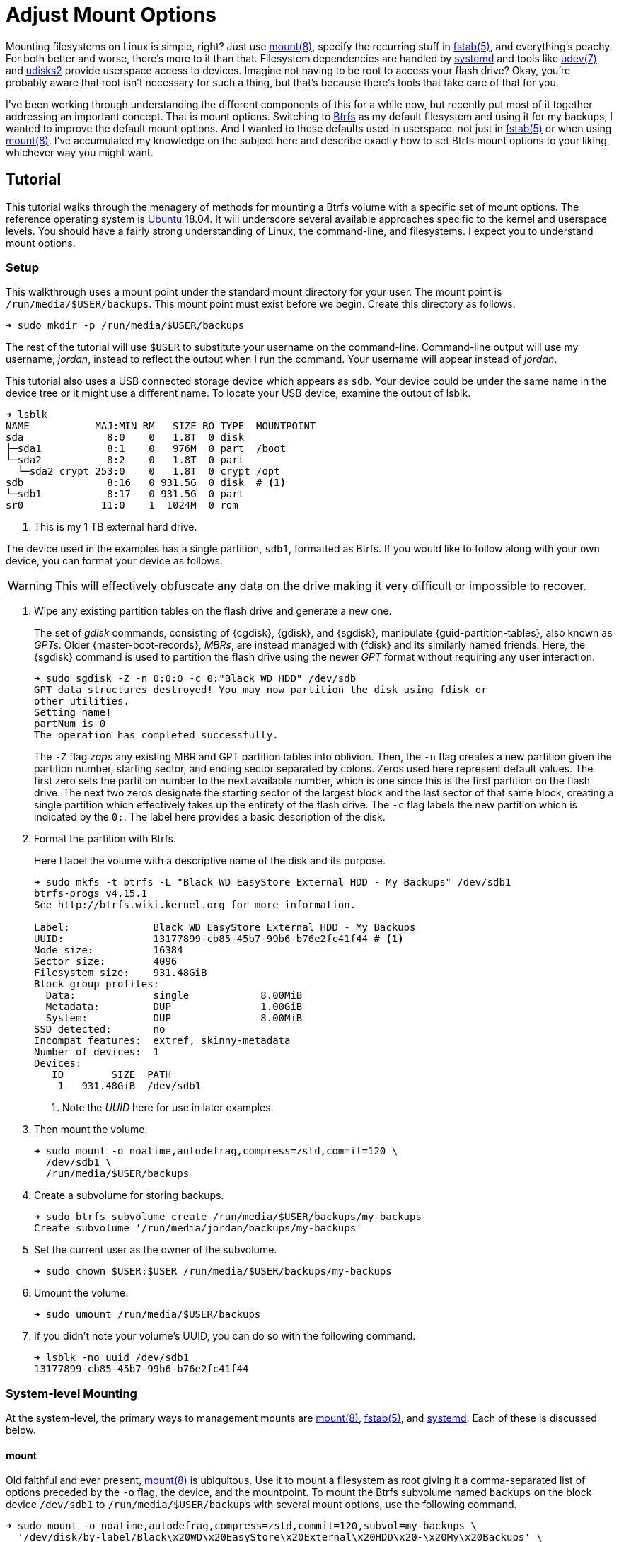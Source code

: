 = Adjust Mount Options
:page-layout:
:page-category: Disks
:page-tags: [btrfs, elementaryos, fstab, linux, mount, systemd, ubuntu, udev, udisks2]
:bash: https://www.gnu.org/software/bash/[Bash]
:btrfs: https://btrfs.wiki.kernel.org/index.php/Main_Page[Btrfs]
:btrfs-wiki-faq: https://btrfs.wiki.kernel.org/index.php/FAQ[Btrfs Wiki FAQ]
:cryptsetup: https://gitlab.com/cryptsetup/cryptsetup[Cryptsetup]
:elementary-os: https://elementary.io/[elementary OS]
:fedora: https://getfedora.org/[Fedora]
:flat-layout: https://btrfs.wiki.kernel.org/index.php/SysadminGuide#Flat[flat layout]
:fish-shell: https://fishshell.com/[fish shell]
:fstab: https://manpages.ubuntu.com/manpages/bionic/man5/fstab.5.html[fstab(5)]
:mount: https://manpages.ubuntu.com/manpages/bionic/man8/mount.8.html[mount(8)]
:nested-layout: https://btrfs.wiki.kernel.org/index.php/SysadminGuide#Nested[nested layout]
:systemd: https://systemd.io/[systemd]
:systemd-automount: https://manpages.ubuntu.com/manpages/bionic/man5/systemd.automount.5.html[systemd.automount(5)]
:systemd-device: https://manpages.ubuntu.com/manpages/bionic/man5/systemd.device.5.html[systemd.device(5)]
:systemd-mount-unit: https://manpages.ubuntu.com/manpages/bionic/man5/systemd.mount.5.html[systemd.mount(5)]
:systemd-mount-command: https://www.freedesktop.org/software/systemd/man/systemd-mount.html[systemd-mount(1)]
:systemd-umount: https://www.freedesktop.org/software/systemd/man/systemd-umount.html[systemd.mount(5)]
:systemd-udevd: https://manpages.ubuntu.com/manpages/bionic/man8/systemd-udevd.service.8.html[systemd-udevd(8)]
:ubuntu: https://opensource.org/licenses/gpl-license[Ubuntu]
:udev: https://manpages.ubuntu.com/manpages/bionic/en/man7/udev.7.html[udev(7)]
:udevadm: https://manpages.ubuntu.com/manpages/bionic/man8/udevadm.8.html[udevadm(8)]
:udisks2: http://storaged.org/doc/udisks2-api/latest/[udisks2]
:udisks2-mount-options: http://storaged.org/doc/udisks2-api/latest/mount_options.html[udisks2 Mount Options]
:udisksctl: https://manpages.ubuntu.com/manpages/bionic/en/man1/udisksctl.1.html[udisksctl(1)]
:umount: https://manpages.ubuntu.com/manpages/bionic/man8/umount.8.html[umount(8)]

Mounting filesystems on Linux is simple, right?
Just use {mount}, specify the recurring stuff in {fstab}, and everything's peachy.
For both better and worse, there's more to it than that.
Filesystem dependencies are handled by {systemd} and tools like {udev} and {udisks2} provide userspace access to devices.
Imagine not having to be root to access your flash drive?
Okay, you're probably aware that root isn't necessary for such a thing, but that's because there's tools that take care of that for you.

I've been working through understanding the different components of this for a while now, but recently put most of it together addressing an important concept.
That is mount options.
Switching to {btrfs} as my default filesystem and using it for my backups, I wanted to improve the default mount options.
And I wanted to these defaults used in userspace, not just in {fstab} or when using {mount}.
I've accumulated my knowledge on the subject here and describe exactly how to set Btrfs mount options to your liking, whichever way you might want.

== Tutorial

This tutorial walks through the menagery of methods for mounting a Btrfs volume with a specific set of mount options.
The reference operating system is {ubuntu} 18.04.
It will underscore several available approaches specific to the kernel and userspace levels.
You should have a fairly strong understanding of Linux, the command-line, and filesystems.
I expect you to understand mount options.

=== Setup

This walkthrough uses a mount point under the standard mount directory for your user.
The mount point is `/run/media/$USER/backups`.
This mount point must exist before we begin.
Create this directory as follows.

[source,sh]
----
➜ sudo mkdir -p /run/media/$USER/backups
----

The rest of the tutorial will use `$USER` to substitute your username on the command-line.
Command-line output will use my username, _jordan_, instead to reflect the output when I run the command.
Your username will appear instead of _jordan_.

This tutorial also uses a USB connected storage device which appears as `sdb`.
Your device could be under the same name in the device tree or it might use a different name.
To locate your USB device, examine the output of lsblk.

[source,sh]
----
➜ lsblk
NAME           MAJ:MIN RM   SIZE RO TYPE  MOUNTPOINT
sda              8:0    0   1.8T  0 disk  
├─sda1           8:1    0   976M  0 part  /boot
└─sda2           8:2    0   1.8T  0 part  
  └─sda2_crypt 253:0    0   1.8T  0 crypt /opt
sdb              8:16   0 931.5G  0 disk  # <1>
└─sdb1           8:17   0 931.5G  0 part  
sr0             11:0    1  1024M  0 rom  
----
<1> This is my 1 TB external hard drive.

The device used in the examples has a single partition, `sdb1`, formatted as Btrfs.
If you would like to follow along with your own device, you can format your device as follows.

[WARNING]
====
This will effectively obfuscate any data on the drive making it very difficult or impossible to recover.
====

. Wipe any existing partition tables on the flash drive and generate a new one.
+
--
The set of _gdisk_ commands, consisting of {cgdisk}, {gdisk}, and {sgdisk}, manipulate {guid-partition-tables}, also known as _GPTs_.
Older {master-boot-records}, _MBRs_, are instead managed with {fdisk} and its similarly named friends.
Here, the {sgdisk} command is used to partition the flash drive using the newer _GPT_ format without requiring any user interaction.

[source,sh]
----
➜ sudo sgdisk -Z -n 0:0:0 -c 0:"Black WD HDD" /dev/sdb
GPT data structures destroyed! You may now partition the disk using fdisk or
other utilities.
Setting name!
partNum is 0
The operation has completed successfully.
----

The `-Z` flag _zaps_ any existing MBR and GPT partition tables into oblivion.
Then, the `-n` flag creates a new partition given the partition number, starting sector, and ending sector separated by colons.
Zeros used here represent default values.
The first zero sets the partition number to the next available number, which is one since this is the first partition on the flash drive.
The next two zeros designate the starting sector of the largest block and the last sector of that same block, creating a single partition which effectively takes up the entirety of the flash drive.
The `-c` flag labels the new partition which is indicated by the `0:`.
The label here provides a basic description of the disk.
--

. Format the partition with Btrfs.
+
--
Here I label the volume with a descriptive name of the disk and its purpose.

[source,sh]
----
➜ sudo mkfs -t btrfs -L "Black WD EasyStore External HDD - My Backups" /dev/sdb1
btrfs-progs v4.15.1
See http://btrfs.wiki.kernel.org for more information.

Label:              Black WD EasyStore External HDD - My Backups
UUID:               13177899-cb85-45b7-99b6-b76e2fc41f44 # <1>
Node size:          16384
Sector size:        4096
Filesystem size:    931.48GiB
Block group profiles:
  Data:             single            8.00MiB
  Metadata:         DUP               1.00GiB
  System:           DUP               8.00MiB
SSD detected:       no
Incompat features:  extref, skinny-metadata
Number of devices:  1
Devices:
   ID        SIZE  PATH
    1   931.48GiB  /dev/sdb1
----
<1> Note the _UUID_ here for use in later examples.
--

. Then mount the volume.
+
[source,sh]
----
➜ sudo mount -o noatime,autodefrag,compress=zstd,commit=120 \
  /dev/sdb1 \
  /run/media/$USER/backups
----

. Create a subvolume for storing backups.
+
[source,sh]
----
➜ sudo btrfs subvolume create /run/media/$USER/backups/my-backups
Create subvolume '/run/media/jordan/backups/my-backups'
----

. Set the current user as the owner of the subvolume.
+
[source,sh]
----
➜ sudo chown $USER:$USER /run/media/$USER/backups/my-backups
----

. Umount the volume.
+
[source,sh]
----
➜ sudo umount /run/media/$USER/backups
----

. If you didn't note your volume's UUID, you can do so with the following command.
+
[source,sh]
----
➜ lsblk -no uuid /dev/sdb1
13177899-cb85-45b7-99b6-b76e2fc41f44
----

=== System-level Mounting

At the system-level, the primary ways to management mounts are {mount}, {fstab}, and {systemd}.
Each of these is discussed below.

==== mount

Old faithful and ever present, {mount} is ubiquitous.
Use it to mount a filesystem as root giving it a comma-separated list of options preceded by the `-o` flag, the device, and the mountpoint.
To mount the Btrfs subvolume named `backups` on the block device `/dev/sdb1` to `/run/media/$USER/backups` with several mount options, use the following command.

[source,sh]
----
➜ sudo mount -o noatime,autodefrag,compress=zstd,commit=120,subvol=my-backups \
  '/dev/disk/by-label/Black\x20WD\x20EasyStore\x20External\x20HDD\x20-\x20My\x20Backups' \
  /run/media/$USER/backups
----

To unmount the device, use the umount command with the device path or the path of the mount point.
Here, the previously mounted device is unmounted.

[source,sh]
----
➜ sudo umount /run/media/$USER/backups
----

Easy, right?

==== fstab

To automatically mount something, {fstab} is the de facto standard.
The previous command can be translated to the following entry in fstab.

[source]
----
UUID=13177899-cb85-45b7-99b6-b76e2fc41f44 /run/media/jordan/backups btrfs defaults,nofail,noauto,noatime,autodefrag,compress=zstd,commit=120,subvol=my-backups 0 0
----

[TIP]
====
To avoid throwing a wrench in the entire boot process, include the `nofail` mount option if this is a removable drive of some kind.
This tells the system it's okay if the drive is missing when its booting up.
The `defaults` option includes the `auto` option which mounts the volume automatically while booting.
Adding the `noauto` option disables this.
====

Now this subvolume will be mounted with the appropriate options when the system is booted up.
Or, atleast, it should...
Always verify your fstab file after modifying it with `findmnt --verify`.
Here I include the `--verbose` flag as well and abbreviate the output.

[source,sh]
----
➜ findmnt --verify --verbose
/
   [ ] target exists
   [ ] VFS options: noatime
   [ ] FS options: autodefrag,compress=zstd,commit=120,subvol=root
   [ ] source /dev/mapper/sda2_crypt exists
   [W] cannot detect on-disk filesystem type
   [W] recommended root FS passno is 1 (current is 0)

...

/run/media/jordan/backups
   [ ] target exists
   [ ] VFS options: noatime
   [ ] FS options: autodefrag,compress=zstd,commit=120,subvol=my-backups
   [ ] userspace options: nofail,noauto
   [ ] UUID=13177899-cb85-45b7-99b6-b76e2fc41f44 translated to /dev/sdb1
   [ ] source /dev/sdb1 exists
   [W] cannot detect on-disk filesystem type

0 parse errors, 0 errors, 17 warnings
----

There's no errors and the warnings don't appear to be anything serious.
Everything should be alright.

Previously when using the mount command, each mount option had to be specified.
When mounting a matching entry in fstab, the mount options in fstab are applied automatically.
The following command will mount the volume using the mount options specified in fstab for `/run/media/$USER/backups`.

[source,sh]
----
➜ sudo mount /run/media/$USER/backups
----

==== systemd

This is where things start to get complicated.
systemd handles dependencies among all sorts of services whether that's during boot or during runtime.
Some things require mounting filesystems, so systemd exposes an interface for specifying and managing these dependencies.
The primary unit file for this is the {systemd-mount-unit} unit.

A companion unit file type exists {systemd-automount} which, if created, controls automatically mounting the mount point.
The automount functionality will automatically mount a volume in an on-demand fashion.
When the volume is first accessed, it is mounted as necessary.
A timeout may be specified to automatically unmount the volume after a period of time.

An important aspect the mount unit convention is the required naming scheme.
The file names of mount and automount units must correspond to the mount point of where the volume will be mounted.
The file name is appropriately transformed to remove troubelesome characters.
Most notably, `/`'s are replaced with `-`'s.

===== Generated

systemd integrates nicely enough with fstab such that it automatically generates these mount units from their entries.
Being able to inspect the mount units on a system can come in handy, so here's how.

Having just edited fstab, systemd will not generate an entry for `/run/media/jordan/backups` until the system reboots.
I don't want to reboot, so I'll just reload the necessary components before examining the generated unit files.

. Reload systemd.
+
[source,sh]
----
➜ sudo systemctl daemon-reload
----

. Restart the _local-fs_ target.
+
[source,sh]
----
➜ sudo systemctl restart local-fs.target
----

. Use the `systemctl` subcommand `list-unit-files` and specify the `mount` type with the `-t` flag to list all mount unit files.
+
[source,sh]
----
➜ systemctl list-unit-files -t mount
UNIT FILE                      STATE    
-.mount                        generated
\x2esnapshots.mount            generated
boot.mount                     generated
dev-hugepages.mount            static   
dev-mqueue.mount               static   
home.mount                     generated
run-media-jordan-backups.mount generated # <1>
opt.mount                      generated
proc-sys-fs-binfmt_misc.mount  static   
root.mount                     generated
srv.mount                      generated
swap.mount                     generated
sys-fs-fuse-connections.mount  static   
sys-kernel-config.mount        static   
sys-kernel-debug.mount         static   
tmp.mount                      generated
usr-local.mount                generated
var.mount                      generated

18 unit files listed.
----
<1> The mount unit `run-media-jordan-backups.mount` corresponds to the mount point `/run/media/jordan/backups` and the corresponding fstab entry added previously.

To view the contents of a mount unit file, pass the name of the unit to `systemctl` after the subcommand `cat`.
The following command displays the contents of the mount unit file generated for `/dev/sdb1`.

[source,sh]
----
➜ systemctl cat run-media-$USER-backups.mount
# /run/systemd/generator/run-media-jordan-backups.mount
# Automatically generated by systemd-fstab-generator

[Unit]
SourcePath=/etc/fstab
Documentation=man:fstab(5) man:systemd-fstab-generator(8)
Before=local-fs.target

[Mount]
Where=/run/media/jordan/backups
What=/dev/disk/by-uuid/13177899-cb85-45b7-99b6-b76e2fc41f44
Type=btrfs
Options=defaults,nofail,noauto,noatime,autodefrag,compress=zstd,commit=120,subvol=my-backups
----

[TIP]
====
A {systemd-automount} can be generated automatically for an entry in {fstab} by adding the `x-systemd.automount` mount option.
You can pair this option with `noauto` if you wish to prevent the volume from being mounted automatically at boot.
The `x-systemd.idle-timeout` mount option for automount units is handy for specifying how many seconds before an idle drive should be unmounted from the filesystem.
====

===== systemd-mount

Mount units can be generated on the fly by mounting volumes with {systemd-mount-command}.
The systemd-mount command to mount `/dev/sdb1` with the desired Btrfs options appears suspiciously like the corresponding mount command.

[source,sh]
----
➜ sudo systemd-mount -o noatime,autodefrag,compress=zstd,commit=120,subvol=my-backups /dev/sdb1 /run/media/$USER/backups
Started unit run-media-jordan-backups.mount for mount point: /run/media/jordan/backups
----

It's possible to eschew the mount point and let systemd decide where to mount the volume.
By default, this will mount the volume underneath the directory `/run/media/system/<label>` where `<label>` is a placeholder for the filesystem's label or other identifier.
Mount `/dev/sdb1` to the default systemd location as follows.

[source,sh]
----
➜ sudo systemd-mount -o noatime,autodefrag,compress=zstd,commit=120,subvol=my-backups /dev/sdb1
Started unit run-media-system-backups.mount for mount point: /run/media/system/backups
----

[TIP]
====
Use the `-A` flag to generate a corresponding systemd automount unit when mounting a volume.
====

Likewise, use {systemd-umount} to unmount the volume by providing either the device or the path to the mount point.
This command unmounts the device `/dev/sdb1` mounted with either or both of the previous two commmands.

[source,sh]
----
➜ sudo systemd-umount /dev/sdb1
Stopped unit run-media-system-backups.mount for mount point: /run/media/system/backups
----

===== Manual

Practically speaking, it shouldn't be necessary to create mount units outright.
It's still completely possible.
The steps to do so our outlined below.

. Create a mount unit to mount the volume.
+
--
[source,systemd]
./etc/systemd/system/run-media-jordan-backups.mount
----
[Unit]
Description=Additional drive

[Mount]
What=/dev/sdb1
Where=/run/media/jordan/backups
Type=btrfs
Options=defaults,nofail,noauto,noatime,autodefrag,compress=zstd,commit=120,subvol=my-backups

[Install]
WantedBy=multi-user.target
----

[IMPORTANT]
====
The name of the mount unit must reflect the path of the mount point.
====
--

. Enable the mount unit with `systemctl`.
+
[source,sh]
----
➜ sudo systemctl enable run-media-$USER-backups.mount
----

A corresponding automount unit for the mount unit defined above would be as follows.

[source,systemd]
./etc/systemd/system/run-media-jordan-backups.automount
----
Description=Automount drive

[Automount]
Where=/run/media/jordan/backups

[Install]
WantedBy=multi-user.target
----

=== Usesrpace Mounting

Mounting filesystems without root privileges is less straightforward.
While accomadations can be made for mount and systemd offers such functionality, the best tool to use is {udisks2} which ships with most mainstream distributions.
Each of these is discussed below.

==== mount

Given that fstab contains an entry with the `user` or `users` mount options, that entry can be mounted by the user without root privileges.
This still requires support from someone with superuser access on the system, which is impractical for those users who just want to be able to mount a flash drive.
This method doesn't allow the user to mount the filesystem with any special mount options on the command-line.
Mount options may only be specified within fstab.

The fstab entry below allows a user to mount `/dev/sdb1` to `/run/media/$USER/backups`.

[source]
./etc/fstab
----
/dev/sdb1 /run/media/jordan/backups btrfs defaults,user,nofail,noauto,noatime,autodefrag,compress=zstd,commit=120,subvol=my-backups 0 0
----

Now, a user can mount the volume with the device path _or_ the mount point as done here.

[source,sh]
----
➜ mount /run/media/$USER/backups
----

[NOTE]
====
Attempting to provide _both_ the device and mount point to the mount command as a user will result in an error.
Here mount doesn't like the fact that I gave it the device and the mount point.

[source,sh]
----
➜ mount /dev/sdb1 /run/media/$USER/backups
mount: only root can do that
----
====

A user can also unmount the entry they have mounted when it is set with the `user` option.

[source,sh]
----
➜ umount /run/media/$USER/backups
----

When the `users` option is provided, it allows any user to unmount the drive regardless of which user mounted it.
This difffers from the `user` option which only allows the user that mounted the volume to unmount it.

==== systemd

While systemd provides user-level services, including mounting, its abilities are limited to that of the mount command.
And to that end, its practically usesless for userspace mounting.
After trying all sorts of workarounds, the mount command just isn't called correctly to allow non-root users the ability to mount filesystems.
A corresponding fstab entry with the `user` or `users` mount option has no effect.
This is because systemd hard-codes the mount command with both the device and the mount point.
This was shown to end with an error when run as a normal user previously.

The _only_ sensible way to make this possible is by using a {systemd-service} unit rather than a systemd mount unit.
A correcly formed mount command will succeed when executed by the user.
Given the entry for `/run/media/jordan/backups` has the `user` or `users` mount option set in fstab, a user service file to mount it would look like the following.

[source,systemd]
.~/.config/systemd/user/mount-run-media-jordan-backups.service
----
[Unit]
Description=Mount my backups

[Service]
ExecStart=/bin/mount /run/media/jordan/backups
ExecStop=/bin/umount /run/media/jordan/backups
RemainAfterExit=yes

[Install]
WantedBy=default.target
----

[NOTE]
====
User units are placed in different directories than system units.
The `~/.config/systemd/user/` directory is a standard directory for user units.
No root privileges are required to create units here.
====

To mount the volume, start the service.

[source,sh]
----
➜ systemctl --user start mount-run-media-$USER-backups.service
----

Unmounting the volume is just a matter of stopping the service.
Do this like so.

[source,sh]
----
➜ systemctl --user stop mount-run-media-$USER-backups.service
----

If you want to mount automatically when logging in, use the `enable` subcommand instead of `start`.

[source,sh]
----
➜ systemctl --user enable mount-run-media-$USER-backups.service
----

To take this a step, further, it's possible to create an instantiable systemd unit.
This is a fancy way of saying that variable information can be provided in the file name after the `@` symbol and before the units extension.
This allows creating a single unit file to accomodate a variety of situations.
It effectively introduces a variable which can be used to customize the unit.

The previous unit can be made into a generic, instantiable unit which allows mounting a variety of volumes.
Thanks goes to https://unix.stackexchange.com/a/316991/395084[_byly's_ answer] on the https://unix.stackexchange.com/[Unix & Linux Stack Exchange] for introducing me to this nifty approach.
To follow conventions, the unit will mount the volume under `/run/media/$USER`.
The mount point will be encoded in the name of the service, i.e. sandwhiched between the `@` and `.service` suffix.
This user service unit, dubbed `mount@`, looks like this.

[source,sh]
.~/.config/systemd/user/mount@.service
----
[Unit]
Description=Mount volumes for a user which have the `user` or `users` mount options defined

[Service]
ExecStart=/bin/mount /run/media/%u/%I
ExecStop=/bin/umount /run/media/%u/%I
RemainAfterExit=yes

[Install]
WantedBy=default.target
----

This unit uses wildcards, letters prefixed with `%`.
Wildcards are substited with the appropriate information when the unit is enabled.
`%u` stands for the username of the user using the unit.
`%I` represents the instantiable component provided in the unit's name.

[TIP]
====
With superuser access, the file can placed in the directory `/etc/systemd/user/` instead of `~/.config/systemd/user/` to provide this user service to all users.
Of course, you'll probably want to use a path which doesn't include the username, `/run/media` for instance, if you want to avoid creating an entry for each individual user in fstab.
====

To use the instantiable unit, the directory for the mount point must exist in `/run/media/$USER`.
Additionally, an entry in fstab that mounts to that mount point must set the `user` or `users` mount option.
Given those requirements, use the instantiable service as demonstrated here.
To mount `/run/media/run/$USER/backups`, start the service with the name `mount@backups`.

[source,sh]
----
➜ systemctl --user start mount@backups.service
----

Unmount it by stopping the service of the same name.

[source,sh]
----
➜ systemctl --user stop mount@backups.service
----

Now it's time to move on to a more practical tool for mounting volumes from userspace.

==== udisks2

There's a tool for easily mounting volumes in userspace.
It's udisk2 and it streamlines userspace mounting and changing up those default mount options.
If you're accustomed to a desktop environment on Linux, you've likely benefitted from udisks2.
That's because it's what graphical applications such as file managers use to mount drives on your behalf.

Mounting and unmounting are done with the `udisksctl` command.
To mount a volume, use the `mount` subcommand.
Unlike the mount program, only the block device is specified.
The mount point is determined by udisks2.
Depending on how udisks2 was compiled, the volume will be mounted in a subdirectory of either be `/run/media/` or `/media/`.
Use the `-b` flag before the block device.
Mount options should be provided as a comma-separated list following the `--options` flag.

Here, I mount `/dev/sdb1` with specific Btrfs mount options.

[source,sh]
----
➜ udisksctl mount -b /dev/sdb1 --options noatime,autodefrag,compress=zstd,commit=120,subvol=my-backups
Mounted /dev/sdb1 at /run/media/jordan/backups
----

[NOTE]
----
This may not work for you yet depending on the version of udisks2 on your system and its configuration.
If it doesn't work, don't worry.
Configuring the global Btrfs mount options appropriately, as in a following sectsion, should quell any errors.
----

Unmount the volume using the `unmount` subcommand followed by the `-b` flag and the block device.

[NOTE]
====
The subcommand is the word _unmount_ not _umount_.
====

[source,sh]
----
➜ udisksctl unmount -b /dev/sdb1
Unmounted /dev/sdb1.
----

===== Changing the Default Mount Options

The udisks2 exposes the ability to change the default mount options.
This is done through a global configuration file or udev rules.
Options can be tweaked for specific filesystems, device classes, and individual devices.

====== Global Config File

The easiest way to change the default mount options for all devices is through the global configuration file which lives at `/etc/udisks2/mount_options.conf`.
The file uses a simple INI format.
The section `[defaults]` contains settings for the default and allowed mount options.
These settings are further divided among default and allowed mount options for all filesystems and for each particular type of filesystem.
The default and allowed options for all filesystems are set with the `defaults` and `allow` keys respectively.
The filesystem-specific versions of these keys come from prefixing `_defaults` and `_allow` with the filesystem type used by {mount}, such as `vfat`, `ntfs`, `ext4`, and `btrfs`.
Thus, the default mount options for btrfs use the key `btrfs_defaults` and the allowed options use the key `btrfs_allow`.
The sample configuration here demonstrates how to set the general default and allowed options as well as those for `vfat`, `ntfs`, and `btrfs`.

[source,ini]
./etc/udisks2/mount_options.conf
----
[defaults]
# common options, applied to any filesystem, always merged with specific filesystem type options
defaults=ro
allow=commit,exec,noexec,nodev,nosuid,atime,noatime,nodiratime,ro,rw,sync,dirsync,noload

# specific filesystem type options
vfat_defaults=uid=$UID,gid=$GID,shortname=mixed,utf8=1,showexec,flush
vfat_allow=uid=$UID,gid=$GID,flush,utf8,shortname,umask,dmask,fmask,codepage,iocharset,usefree,showexec
ntfs_defaults=uid=$UID,gid=$GID,windows_names
ntfs_allow=uid=$UID,gid=$GID,umask,dmask,fmask,locale,norecover,ignore_case,windows_names

btrfs_defaults=autodefrag,compress=zstd
btrfs_allow=autodefrag,compress,compress-force,datacow,nodatacow,datasum,nodatasum,degraded,device,discard,nodiscard,subvol,subvolid,space_cache
----

Generally, you should start with the default settings stated in the documentation for udisks2's {udisks2-mount-options}.
You'll also need to make sure that any default options are specified in the corresponding allowed set.
The Btrfs notably allows the `autodefrag` option in addition to the default udisk2 settings and defaults to using it and zstd compression.

The configuration file also provides functionality to specify defaults for particular devices.
To do so, a device section named after the block device is followed by the general and filesystem-specific `default` keys discussed previously.
Here, the defaults for the vfat filesystem are modified for two devices.
One device is specified by its UUID and another the other by its label.

[source,ini]
./etc/udisks2/mount_options.conf
----
[/dev/disk/by-uuid/13177899-cb85-45b7-99b6-b76e2fc41f44]
btrfs_defaults=autodefrag,compress=zstd

[/dev/disk/by-label/Black\\x20WD\\x20EasyStore\\x20External\\x20HDD\\x20-\\x20My\\x20Backups]
btrfs_defaults=autodefrag,compress=zstd
----

[CAUTION]
====
For security reasons, prefer udev rules for setting device-specific mount options.
It's easy to falsify the device symlinks used to define the sections.
====

==== udev Rules

{udev} is the subsystem for handling device events on Linux.
It is a robust method for triggering certain actions when devices are detected.
udev rules can be used with udisks2 to specify the allowed or default mount options for specific devices.
This can be for an individual device, a class of devices or some other subset of devices.

A system's udev rules reside in _rules_ files in standard directories, such as `/etc/udev/rules.d`.
To create a new rule, create a new file in this directory.
udisks2 recommends using the prefix `99-` to ensure that the rule runs last.

udev rules pretty much boil down to matching on a device on certain criteria.
To work with udisks2, there is a required format including a specific header for block devices and a closing `LABEL`.
Modifying the mount options is done through a few variables used in the same way as the keys in the configuration file.
The variables are named differently than the keys, but follow the same naming convention.
Defaults are set with the variable `UDISKS_MOUNT_OPTIONS_DEFAULTS` and allowed options with `UDISKS_MOUNT_OPTIONS_ALLOW`.
Filesystem-specific variables place the filesystem type in all caps in between the `UDISKS_MOUNT_OPTIONS` portion at the beginning and the `_ALLOW` or `_DEFAULTS` part at the end.
Btrfs defaults can be changed by setting the variable `UDISKS_MOUNT_OPTIONS_BTRFS_DEFAULTS`.
When setting filesystem-specific options, you should match the rule on the filesystem type provided by the variable `ID_FS_TYPE`.
There's more to it that that, but this isn't supposed to be a udev tutorial so I'll show a couple of examples.

The udev rule here applies specific Btrfs default mount options to all USB devices.
These are the same defaults set above in the global configuration file.
This also mounts USB devices as read-write.

[source]
./etc/udev/rules.d/99-udisks2-btrfs-usb.rules
----
# Skip if not a block device or if requested by other rules
#
SUBSYSTEM!="block", GOTO="udisks_mount_options_end"
ENV{DM_MULTIPATH_DEVICE_PATH}=="1", GOTO="udisks_mount_options_end"
ENV{DM_UDEV_DISABLE_OTHER_RULES_FLAG}=="?*", GOTO="udisks_mount_options_end"

# Mount all USB devices read-only
SUBSYSTEMS="usb", ENV{ID_FS_USAGE}=="filesystem", \
    ENV{UDISKS_MOUNT_OPTIONS_DEFAULTS}="rw", \
    ENV{ID_FS_TYPE}=="btrfs", \
    ENV{UDISKS_MOUNT_OPTIONS_BTRFS_DEFAULTS}="autodefrag,compress=zstd", \
    ENV{UDISKS_MOUNT_OPTIONS_BTRFS_ALLOW}="autodefrag,compress,compress-force,datacow,nodatacow,datasum,nodatasum,degraded,device,discard,nodiscard,subvol,subvolid,space_cache"

LABEL="udisks_mount_options_end"
----

To enable a new rule, either reboot your system or reload the udev daemon as demonstrated by the command here.

[source,sh]
----
➜ udevadm control --reload-rules
----

The following rule matches on an exact USB device and applies the same default Btrfs options.

[source]
./etc/udev/rules.d/99-udisks2-btrfs-backups-usb.rules
----
SUBSYSTEM!="block", GOTO="udisks_mount_options_end"
ENV{DM_MULTIPATH_DEVICE_PATH}=="1", GOTO="udisks_mount_options_end"
ENV{DM_UDEV_DISABLE_OTHER_RULES_FLAG}=="?*", GOTO="udisks_mount_options_end"

ENV{ID_VENDOR}=="WD", ENV{ID_MODEL}=="easystore_25FC", \
    ENV{ID_SERIAL_SHORT}=="000000000000000000000001", \
    ENV{UDISKS_MOUNT_OPTIONS_DEFAULTS}="rw", \
    ENV{UDISKS_MOUNT_OPTIONS_BTRFS_DEFAULTS}="autodefrag,compress=zstd",subvol=my-backups, \
    ENV{UDISKS_MOUNT_OPTIONS_BTRFS_ALLOW}="autodefrag,compress,compress-force,datacow,nodatacow,datasum,nodatasum,degraded,device,discard,nodiscard,subvol,subvolid,space_cache"

LABEL="udisks_mount_options_end"
----

To determine the id attributes for your hardware, query the information with udevadm.
Here I filter the output of such a query for `/dev/sdb1` to just show the `ID_VENDOR`, `ID_MODEL`, and `ID_SERIAL_SHORT` attributes.

[source,sh]
----
➜ udevadm info --query=all --name=/dev/sdb \
  | awk -F'=' '/ID_VENDOR=/ || /ID_MODEL=/ || /ID_SERIAL_SHORT=/ {print $2}'
WD
easystore_25FC
000000000000000000000001
----

For more examples and information, refer to the udisks2 documentation.

== Conclusion

If you've made it this far, you now understand way more about mounting filesystems in Linux then you probably ever wanted too.
You should now know the different ways to control mounting a filesystem whether that's as a normal user or as the superuser.
If you're using Btrfs, you should now be able to specify those pesky mount options properly now, too.
Interested in mounting encrypted volumes or automatically mounting devices?
Keep an eye on this space for upcoming posts on these topics.
